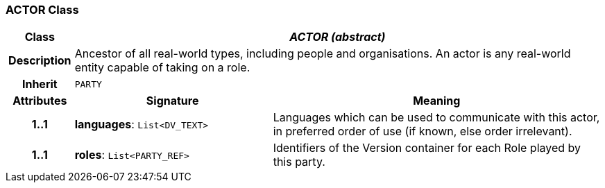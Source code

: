 === ACTOR Class

[cols="^1,3,5"]
|===
h|*Class*
2+^h|*_ACTOR (abstract)_*

h|*Description*
2+a|Ancestor of all real-world types, including people and organisations. An actor is any real-world entity capable of taking on a role.

h|*Inherit*
2+|`PARTY`

h|*Attributes*
^h|*Signature*
^h|*Meaning*

h|*1..1*
|*languages*: `List<DV_TEXT>`
a|Languages which can be used to communicate with this actor, in preferred order of use (if known, else order irrelevant).

h|*1..1*
|*roles*: `List<PARTY_REF>`
a|Identifiers of the Version container for each Role played by this party.
|===
